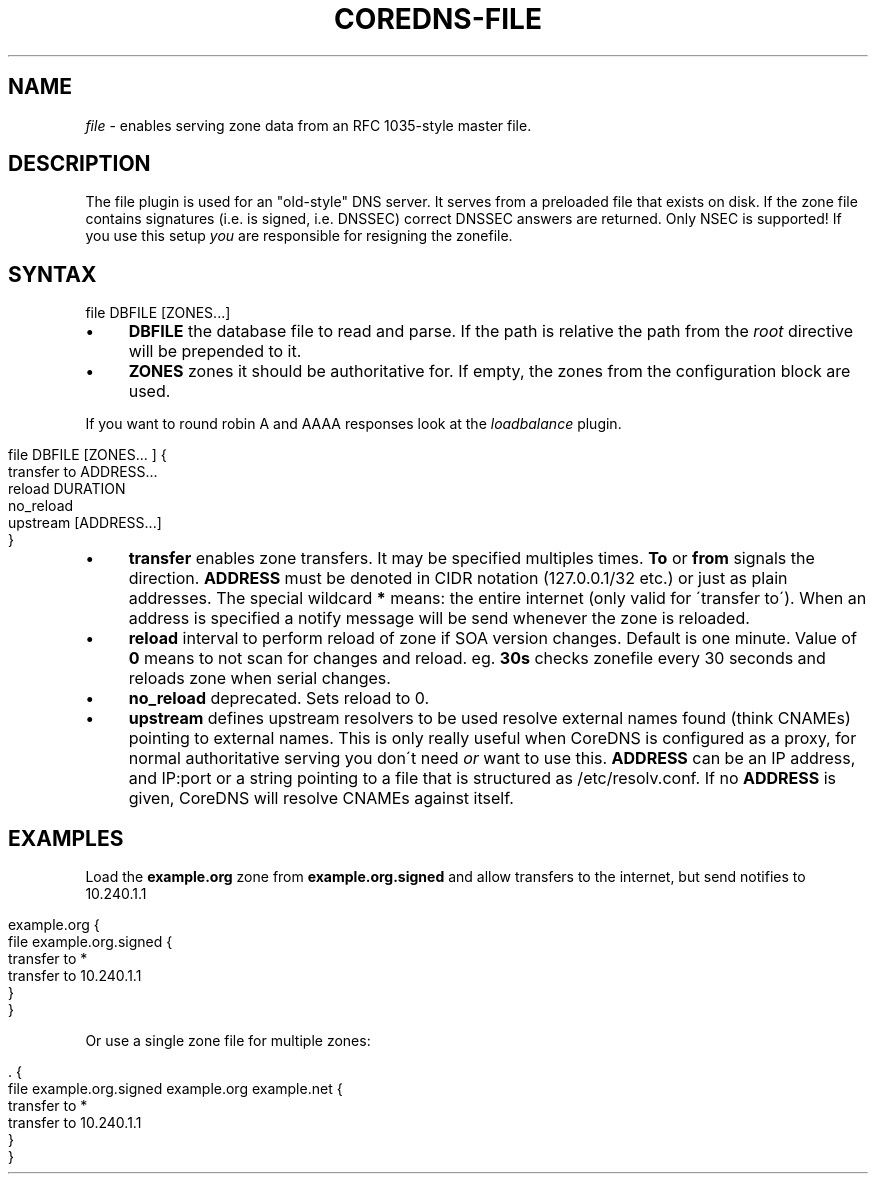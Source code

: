 .\" generated with Ronn/v0.7.3
.\" http://github.com/rtomayko/ronn/tree/0.7.3
.
.TH "COREDNS\-FILE" "7" "October 2018" "CoreDNS" "CoreDNS plugins"
.
.SH "NAME"
\fIfile\fR \- enables serving zone data from an RFC 1035\-style master file\.
.
.SH "DESCRIPTION"
The file plugin is used for an "old\-style" DNS server\. It serves from a preloaded file that exists on disk\. If the zone file contains signatures (i\.e\. is signed, i\.e\. DNSSEC) correct DNSSEC answers are returned\. Only NSEC is supported! If you use this setup \fIyou\fR are responsible for resigning the zonefile\.
.
.SH "SYNTAX"
.
.nf

file DBFILE [ZONES\.\.\.]
.
.fi
.
.IP "\(bu" 4
\fBDBFILE\fR the database file to read and parse\. If the path is relative the path from the \fIroot\fR directive will be prepended to it\.
.
.IP "\(bu" 4
\fBZONES\fR zones it should be authoritative for\. If empty, the zones from the configuration block are used\.
.
.IP "" 0
.
.P
If you want to round robin A and AAAA responses look at the \fIloadbalance\fR plugin\.
.
.IP "" 4
.
.nf

file DBFILE [ZONES\.\.\. ] {
    transfer to ADDRESS\.\.\.
    reload DURATION
    no_reload
    upstream [ADDRESS\.\.\.]
}
.
.fi
.
.IP "" 0
.
.IP "\(bu" 4
\fBtransfer\fR enables zone transfers\. It may be specified multiples times\. \fBTo\fR or \fBfrom\fR signals the direction\. \fBADDRESS\fR must be denoted in CIDR notation (127\.0\.0\.1/32 etc\.) or just as plain addresses\. The special wildcard \fB*\fR means: the entire internet (only valid for \'transfer to\')\. When an address is specified a notify message will be send whenever the zone is reloaded\.
.
.IP "\(bu" 4
\fBreload\fR interval to perform reload of zone if SOA version changes\. Default is one minute\. Value of \fB0\fR means to not scan for changes and reload\. eg\. \fB30s\fR checks zonefile every 30 seconds and reloads zone when serial changes\.
.
.IP "\(bu" 4
\fBno_reload\fR deprecated\. Sets reload to 0\.
.
.IP "\(bu" 4
\fBupstream\fR defines upstream resolvers to be used resolve external names found (think CNAMEs) pointing to external names\. This is only really useful when CoreDNS is configured as a proxy, for normal authoritative serving you don\'t need \fIor\fR want to use this\. \fBADDRESS\fR can be an IP address, and IP:port or a string pointing to a file that is structured as /etc/resolv\.conf\. If no \fBADDRESS\fR is given, CoreDNS will resolve CNAMEs against itself\.
.
.IP "" 0
.
.SH "EXAMPLES"
Load the \fBexample\.org\fR zone from \fBexample\.org\.signed\fR and allow transfers to the internet, but send notifies to 10\.240\.1\.1
.
.IP "" 4
.
.nf

example\.org {
    file example\.org\.signed {
        transfer to *
        transfer to 10\.240\.1\.1
    }
}
.
.fi
.
.IP "" 0
.
.P
Or use a single zone file for multiple zones:
.
.IP "" 4
.
.nf

\&\. {
    file example\.org\.signed example\.org example\.net {
        transfer to *
        transfer to 10\.240\.1\.1
    }
}
.
.fi
.
.IP "" 0

